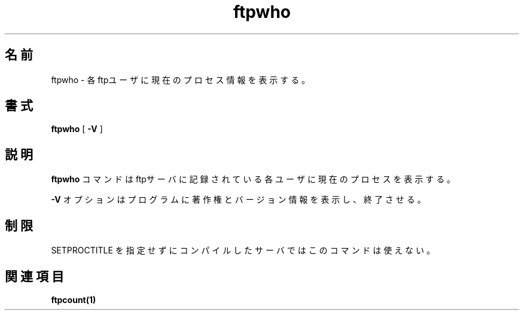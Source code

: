 .\"O opyright (c) 1999,2000 WU-FTPD Development Group. 
.\" All rights reserved.
.\" 
.\" Portions Copyright (c) 1980, 1985, 1988, 1989, 1990, 1991, 1993, 1994 
.\" The Regents of the University of California.  Portions Copyright (c) 
.\" 1993, 1994 Washington University in Saint Louis.  Portions Copyright 
.\" (c) 1996, 1998 Berkeley Software Design, Inc.  Portions Copyright (c) 
.\" 1998 Sendmail, Inc.  Portions Copyright (c) 1983, 1995, 1996, 1997 Eric 
.\" P. Allman.  Portions Copyright (c) 1989 Massachusetts Institute of 
.\" Technology.  Portions Copyright (c) 1997 Stan Barber.  Portions 
.\" Copyright (C) 1991, 1992, 1993, 1994, 1995, 1996, 1997 Free Software 
.\" Foundation, Inc.  Portions Copyright (c) 1997 Kent Landfield. 
.\"
.\" Use and distribution of this software and its source code are governed 
.\" by the terms and conditions of the WU-FTPD Software License ("LICENSE"). 
.\"
.\"     $Id: ftpwho.1,v 1.2 2001/03/26 15:07:46 jm Exp $
.\"
.\"
.\" Japanese Version Copyright (c) 2001 Maki KURODA
.\"     all rights reserved.
.\" Translated Fri Mar 16 10:52:25 JST 2001
.\"     by Maki KURODA <mkuroda@mail.tsagrp.co.jp>
.\"
.\"
.TH ftpwho 1
.\"O .SH Name
.\"O ftpwho \- show current process information for each ftp user.
.SH 名前
ftpwho \- 各ftpユーザに現在のプロセス情報を表示する。
.\"O .SH Syntax
.\"O .B ftpwho
.\"O [
.\"O .B \-V
.\"O ]
.SH 書式
.B ftpwho
[
.B \-V
]
.\"O .SH Description
.\"O The
.\"O .B ftpwho
.\"O command
.\"O shows the current process information for each user logged into
.\"O the ftp server.
.\"O .PP
.\"O The
.\"O .B \-V
.\"O option causes the program to display copyright and version information, then
.\"O terminate.
.\"O .B ftpwho.
.SH 説明
.B ftpwho
コマンドはftpサーバに記録されている各ユーザに現在のプロセスを表示する。
.PP
.B \-V
オプションはプログラムに著作権とバージョン情報を表示し、終了させる。
.\"O .SH Restrictions
.\"O Not very useful if the server was compiled without SETPROCTITLE.
.SH 制限
SETPROCTITLE を指定せずにコンパイルしたサーバではこのコマンドは使えない。
.\"O .SH See Also
.\"O .BR ftpcount(1)
.\"O 
.\"O 
.SH 関連項目
.BR ftpcount(1)
